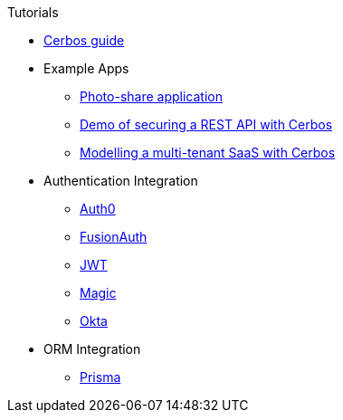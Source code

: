 .Tutorials
* link:https://book.cerbos.dev[Cerbos guide]
* Example Apps
** xref:photo-share/index.adoc[Photo-share application]
** link:https://github.com/cerbos/demo-rest[Demo of securing a REST API with Cerbos]
** link:https://github.com/cerbos/demo-multitenant-saas[Modelling a multi-tenant SaaS with Cerbos]
* Authentication Integration
** xref:authentication/auth0/index.adoc[Auth0]
** xref:authentication/fusionauth/index.adoc[FusionAuth]
** xref:authentication/jwt/index.adoc[JWT]
** xref:authentication/magic/index.adoc[Magic]
** xref:authentication/okta/index.adoc[Okta]
* ORM Integration
** xref:orm/prisma/index.adoc[Prisma]
